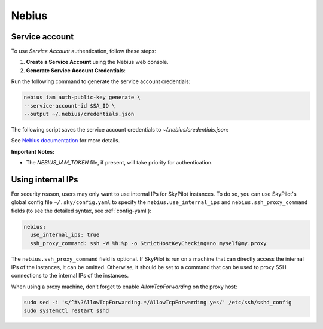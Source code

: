 Nebius
======

.. _nebius-service-account:

Service account
----------------

To use *Service Account* authentication, follow these steps:

1. **Create a Service Account** using the Nebius web console.
2. **Generate Service Account Credentials**:

Run the following command to generate the service account credentials:

.. code-block:: shell

   nebius iam auth-public-key generate \
   --service-account-id $SA_ID \
   --output ~/.nebius/credentials.json

The following script saves the service account credentials to `~/.nebius/credentials.json`:

See `Nebius documentation <https://docs.nebius.com/iam/service-accounts/authorized-keys#create>`_ for more details.

**Important Notes:**

* The `NEBIUS_IAM_TOKEN` file, if present, will take priority for authentication.

Using internal IPs
-----------------------
For security reason, users may only want to use internal IPs for SkyPilot instances.
To do so, you can use SkyPilot's global config file ``~/.sky/config.yaml`` to specify the ``nebius.use_internal_ips`` and ``nebius.ssh_proxy_command`` fields (to see the detailed syntax, see :ref:`config-yaml`):

.. code-block:: yaml

    nebius:
      use_internal_ips: true
      ssh_proxy_command: ssh -W %h:%p -o StrictHostKeyChecking=no myself@my.proxy

The ``nebius.ssh_proxy_command`` field is optional. If SkyPilot is run on a machine that can directly access the internal IPs of the instances, it can be omitted. Otherwise, it should be set to a command that can be used to proxy SSH connections to the internal IPs of the instances.

When using a proxy machine, don't forget to enable `AllowTcpForwarding` on the proxy host:

.. code-block:: bash

    sudo sed -i 's/^#\?AllowTcpForwarding.*/AllowTcpForwarding yes/' /etc/ssh/sshd_config
    sudo systemctl restart sshd
